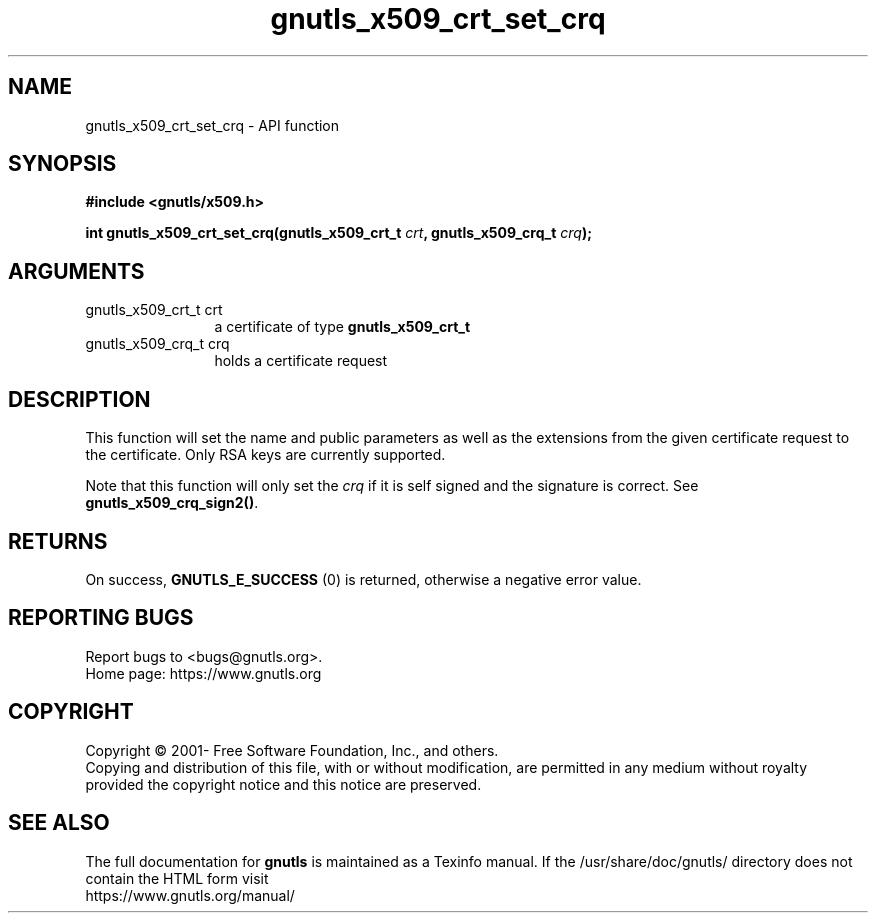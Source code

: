 .\" DO NOT MODIFY THIS FILE!  It was generated by gdoc.
.TH "gnutls_x509_crt_set_crq" 3 "3.7.8" "gnutls" "gnutls"
.SH NAME
gnutls_x509_crt_set_crq \- API function
.SH SYNOPSIS
.B #include <gnutls/x509.h>
.sp
.BI "int gnutls_x509_crt_set_crq(gnutls_x509_crt_t " crt ", gnutls_x509_crq_t " crq ");"
.SH ARGUMENTS
.IP "gnutls_x509_crt_t crt" 12
a certificate of type \fBgnutls_x509_crt_t\fP
.IP "gnutls_x509_crq_t crq" 12
holds a certificate request
.SH "DESCRIPTION"
This function will set the name and public parameters as well as
the extensions from the given certificate request to the certificate. 
Only RSA keys are currently supported.

Note that this function will only set the  \fIcrq\fP if it is self
signed and the signature is correct. See \fBgnutls_x509_crq_sign2()\fP.
.SH "RETURNS"
On success, \fBGNUTLS_E_SUCCESS\fP (0) is returned, otherwise a
negative error value.
.SH "REPORTING BUGS"
Report bugs to <bugs@gnutls.org>.
.br
Home page: https://www.gnutls.org

.SH COPYRIGHT
Copyright \(co 2001- Free Software Foundation, Inc., and others.
.br
Copying and distribution of this file, with or without modification,
are permitted in any medium without royalty provided the copyright
notice and this notice are preserved.
.SH "SEE ALSO"
The full documentation for
.B gnutls
is maintained as a Texinfo manual.
If the /usr/share/doc/gnutls/
directory does not contain the HTML form visit
.B
.IP https://www.gnutls.org/manual/
.PP
